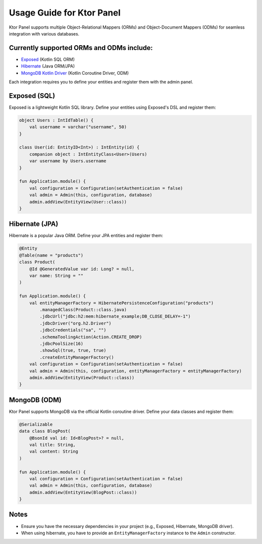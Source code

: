 Usage Guide for Ktor Panel
=============

Ktor Panel supports multiple Object-Relational Mappers (ORMs) and Object-Document Mappers (ODMs) for seamless integration with various databases.

Currently supported ORMs and ODMs include:
-------------------

- `Exposed <https://github.com/JetBrains/Exposed>`__ (Kotlin SQL ORM)
- `Hibernate <https://hibernate.org/orm/documentation/7.0/>`__ (Java ORM/JPA)
- `MongoDB Kotlin Driver <https://www.mongodb.com/docs/drivers/kotlin/coroutine/current/quick-start/>`__ (Kotlin Coroutine Driver, ODM)

Each integration requires you to define your entities and register them with the admin panel.

Exposed (SQL)
-------------

Exposed is a lightweight Kotlin SQL library.  
Define your entities using Exposed's DSL and register them:

.. code:: kotlin

   object Users : IntIdTable() {
       val username = varchar("username", 50)
   }

   class User(id: EntityID<Int>) : IntEntity(id) {
       companion object : IntEntityClass<User>(Users)
       var username by Users.username
   }

   fun Application.module() {
       val configuration = Configuration(setAuthentication = false)
       val admin = Admin(this, configuration, database)
       admin.addView(EntityView(User::class))
   }

Hibernate (JPA)
---------------

Hibernate is a popular Java ORM.  
Define your JPA entities and register them:

.. code:: kotlin

   @Entity
   @Table(name = "products")
   class Product(
       @Id @GeneratedValue var id: Long? = null,
       var name: String = ""
   )

   fun Application.module() {
       val entityManagerFactory = HibernatePersistenceConfiguration("products")
           .managedClass(Product::class.java)
           .jdbcUrl("jdbc:h2:mem:hibernate_example;DB_CLOSE_DELAY=-1")
           .jdbcDriver("org.h2.Driver")
           .jdbcCredentials("sa", "")
           .schemaToolingAction(Action.CREATE_DROP)
           .jdbcPoolSize(16)
           .showSql(true, true, true)
           .createEntityManagerFactory()
       val configuration = Configuration(setAuthentication = false)
       val admin = Admin(this, configuration, entityManagerFactory = entityManagerFactory)
       admin.addView(EntityView(Product::class))
   }

MongoDB (ODM)
-------------

Ktor Panel supports MongoDB via the official Kotlin coroutine driver.  
Define your data classes and register them:

.. code:: kotlin

   @Serializable
   data class BlogPost(
       @BsonId val id: Id<BlogPost>? = null,
       val title: String,
       val content: String
   )

   fun Application.module() {
       val configuration = Configuration(setAuthentication = false)
       val admin = Admin(this, configuration, database)
       admin.addView(EntityView(BlogPost::class))
   }

Notes
-----

- Ensure you have the necessary dependencies in your project (e.g., Exposed, Hibernate, MongoDB driver).
- When using hibernate, you have to provide an ``EntityManagerFactory`` instance to the ``Admin`` constructor.